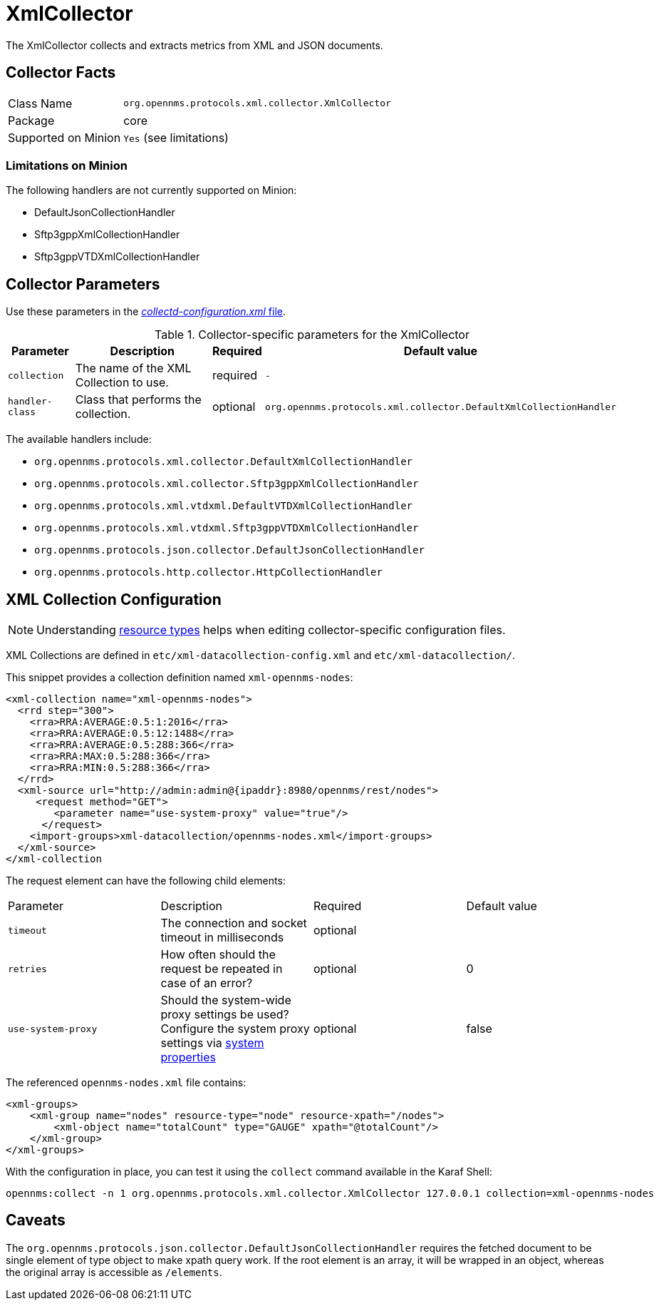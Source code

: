 
= XmlCollector

The XmlCollector collects and extracts metrics from XML and JSON documents.

== Collector Facts

[options="autowidth"]
|===
| Class Name            | `org.opennms.protocols.xml.collector.XmlCollector`
| Package               | core
| Supported on Minion   | `Yes` (see limitations)
|===

=== Limitations on Minion

The following handlers are not currently supported on Minion:

* DefaultJsonCollectionHandler
* Sftp3gppXmlCollectionHandler
* Sftp3gppVTDXmlCollectionHandler

== Collector Parameters

Use these parameters in the <<ga-collectd-packages,_collectd-configuration.xml_ file>>.

.Collector-specific parameters for the XmlCollector
[options="header, autowidth"]
|===
| Parameter              | Description                              | Required | Default value
| `collection`           | The name of the XML Collection to use.  | required | `-`
| `handler-class`        | Class that performs the collection.     | optional | `org.opennms.protocols.xml.collector.DefaultXmlCollectionHandler`
|===

The available handlers include:

* `org.opennms.protocols.xml.collector.DefaultXmlCollectionHandler`
* `org.opennms.protocols.xml.collector.Sftp3gppXmlCollectionHandler`
* `org.opennms.protocols.xml.vtdxml.DefaultVTDXmlCollectionHandler`
* `org.opennms.protocols.xml.vtdxml.Sftp3gppVTDXmlCollectionHandler`
* `org.opennms.protocols.json.collector.DefaultJsonCollectionHandler`
* `org.opennms.protocols.http.collector.HttpCollectionHandler`

== XML Collection Configuration

NOTE: Understanding link:#resource-types[resource types] helps when editing collector-specific configuration files. 

XML Collections are defined in `etc/xml-datacollection-config.xml` and `etc/xml-datacollection/`.

This snippet provides a collection definition named `xml-opennms-nodes`:

[source, xml]
----
<xml-collection name="xml-opennms-nodes">
  <rrd step="300">
    <rra>RRA:AVERAGE:0.5:1:2016</rra>
    <rra>RRA:AVERAGE:0.5:12:1488</rra>
    <rra>RRA:AVERAGE:0.5:288:366</rra>
    <rra>RRA:MAX:0.5:288:366</rra>
    <rra>RRA:MIN:0.5:288:366</rra>
  </rrd>
  <xml-source url="http://admin:admin@{ipaddr}:8980/opennms/rest/nodes">
     <request method="GET">
        <parameter name="use-system-proxy" value="true"/>
      </request>
    <import-groups>xml-datacollection/opennms-nodes.xml</import-groups>
  </xml-source>
</xml-collection
----

The request element can have the following child elements:

|===
| Parameter               | Description                                                           | Required | Default value
| `timeout`               | The connection and socket timeout in milliseconds                     | optional |
| `retries`               | How often should the request be repeated in case of an error?         | optional | 0
| `use-system-proxy`      | Should the system-wide proxy settings be used? Configure the system proxy
                            settings
                            via <<system properties/introduction.adoc#system-properties, system properties>>             | optional | false
|===

The referenced `opennms-nodes.xml` file contains:

[source, xml]
----
<xml-groups>
    <xml-group name="nodes" resource-type="node" resource-xpath="/nodes">
        <xml-object name="totalCount" type="GAUGE" xpath="@totalCount"/>
    </xml-group>
</xml-groups>
----

With the configuration in place, you can test it using the `collect` command available in the Karaf Shell:

[source]
----
opennms:collect -n 1 org.opennms.protocols.xml.collector.XmlCollector 127.0.0.1 collection=xml-opennms-nodes
----

== Caveats

The `org.opennms.protocols.json.collector.DefaultJsonCollectionHandler` requires the fetched document to be single element of type object to make xpath query work.
If the root element is an array, it will be wrapped in an object, whereas the original array is accessible as `/elements`.
